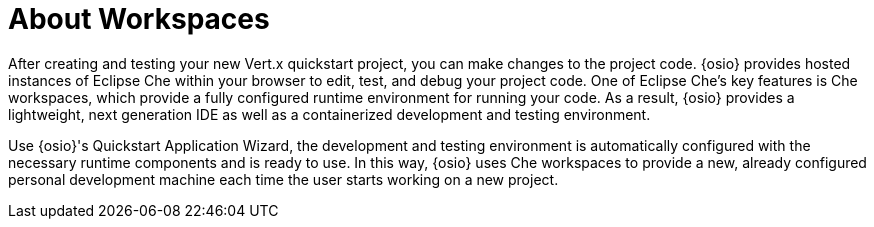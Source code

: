 [#about_workspaces]
= About Workspaces

After creating and testing your new Vert.x quickstart project, you can make changes to the project code. {osio} provides hosted instances of Eclipse Che within your browser to edit, test, and debug your project code. One of Eclipse Che's key features is Che workspaces, which provide a fully configured runtime environment for running your code. As a result, {osio} provides a lightweight, next generation IDE as well as a containerized development and testing environment.

Use {osio}'s Quickstart Application Wizard, the development and testing environment is automatically configured with the necessary runtime components and is ready to use. In this way, {osio} uses Che workspaces to provide a new, already configured personal development machine each time the user starts working on a new project.
